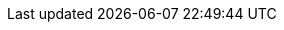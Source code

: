 :doctype: article
:source-highlighter: rouge
:rouge-style: monokai
:note-caption: NOTA
:toc: auto
:toc-title: Tabla de contenidos